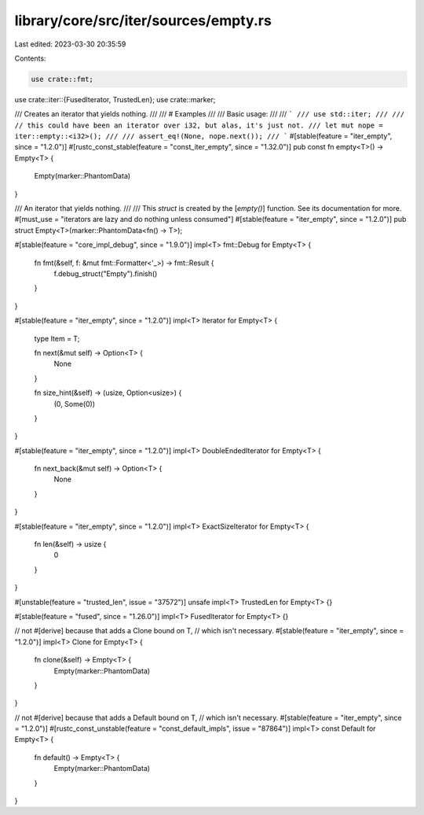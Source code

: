library/core/src/iter/sources/empty.rs
======================================

Last edited: 2023-03-30 20:35:59

Contents:

.. code-block:: rs

    use crate::fmt;
use crate::iter::{FusedIterator, TrustedLen};
use crate::marker;

/// Creates an iterator that yields nothing.
///
/// # Examples
///
/// Basic usage:
///
/// ```
/// use std::iter;
///
/// // this could have been an iterator over i32, but alas, it's just not.
/// let mut nope = iter::empty::<i32>();
///
/// assert_eq!(None, nope.next());
/// ```
#[stable(feature = "iter_empty", since = "1.2.0")]
#[rustc_const_stable(feature = "const_iter_empty", since = "1.32.0")]
pub const fn empty<T>() -> Empty<T> {
    Empty(marker::PhantomData)
}

/// An iterator that yields nothing.
///
/// This `struct` is created by the [`empty()`] function. See its documentation for more.
#[must_use = "iterators are lazy and do nothing unless consumed"]
#[stable(feature = "iter_empty", since = "1.2.0")]
pub struct Empty<T>(marker::PhantomData<fn() -> T>);

#[stable(feature = "core_impl_debug", since = "1.9.0")]
impl<T> fmt::Debug for Empty<T> {
    fn fmt(&self, f: &mut fmt::Formatter<'_>) -> fmt::Result {
        f.debug_struct("Empty").finish()
    }
}

#[stable(feature = "iter_empty", since = "1.2.0")]
impl<T> Iterator for Empty<T> {
    type Item = T;

    fn next(&mut self) -> Option<T> {
        None
    }

    fn size_hint(&self) -> (usize, Option<usize>) {
        (0, Some(0))
    }
}

#[stable(feature = "iter_empty", since = "1.2.0")]
impl<T> DoubleEndedIterator for Empty<T> {
    fn next_back(&mut self) -> Option<T> {
        None
    }
}

#[stable(feature = "iter_empty", since = "1.2.0")]
impl<T> ExactSizeIterator for Empty<T> {
    fn len(&self) -> usize {
        0
    }
}

#[unstable(feature = "trusted_len", issue = "37572")]
unsafe impl<T> TrustedLen for Empty<T> {}

#[stable(feature = "fused", since = "1.26.0")]
impl<T> FusedIterator for Empty<T> {}

// not #[derive] because that adds a Clone bound on T,
// which isn't necessary.
#[stable(feature = "iter_empty", since = "1.2.0")]
impl<T> Clone for Empty<T> {
    fn clone(&self) -> Empty<T> {
        Empty(marker::PhantomData)
    }
}

// not #[derive] because that adds a Default bound on T,
// which isn't necessary.
#[stable(feature = "iter_empty", since = "1.2.0")]
#[rustc_const_unstable(feature = "const_default_impls", issue = "87864")]
impl<T> const Default for Empty<T> {
    fn default() -> Empty<T> {
        Empty(marker::PhantomData)
    }
}



